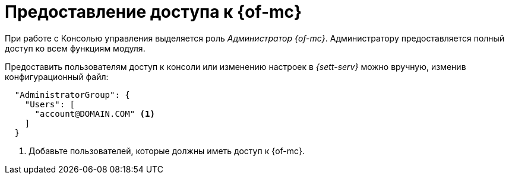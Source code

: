 = Предоставление доступа к {of-mc}

При работе с Консолью управления выделяется роль _Администратор {of-mc}_. Администратору предоставляется полный доступ ко всем функциям модуля.

// Администратором считается пользователь, xref:install.adoc[установивший] {mc}, а также любой пользователь, включённый в группу *{dv-web-admin-cns-admins-serv}* на компьютере с модулем {mc}. Пользователи, входящие в эту группу, имеют право работать с Консолью управления {dv}.

// Пользователи, входящие в группу *{dv-sett-serv-admins-serv}*, имеют право менять настройки в _{sett-serv}_.

// {mc} по умолчанию запускает {wacss} под учётной записью Network Service, которая включается в группы *{dv-sett-serv-admins-serv}* и *{dv-web-admin-cns-admins-serv}* автоматически.

Предоставить пользователям доступ к консоли или изменению настроек в _{sett-serv}_ можно вручную, изменив конфигурационный файл:

----
  "AdministratorGroup": {
    "Users": [
      "account@DOMAIN.COM" <.>
    ]
  }
----
<.> Добавьте пользователей, которые должны иметь доступ к {of-mc}.

// .Чтобы предоставить доступ к модулю и/или "{to-sett-serv}":
// . Включите пользователя в локальные группы безопасности *{dv-web-admin-cns-admins-serv}* и/или *{dv-sett-serv-admins-serv}* на компьютере с модулем {mc}.
// . Также включите пользователя в группу безопасности *{dv-web-admin-cns-admins-serv}* на сервере {dv}, чтобы была возможность открыть карточку из модулей _{wc}_ и _{wincl}_.
// . Выйдите и повторно войдите в учётную запись Windows, чтобы применить новые права.
//
// При обращении к приложению всегда срабатывает проверка принадлежности пользователя к группе *{dv-web-admin-cns-admins-serv}*. Если пользователь не входит в группу, выводится окно с сообщением об ошибке: `Работа с "{mc}" разрешена только пользователям локальной группы *{dv-web-admin-cns-admins-serv}*`.
//
// .Обратите внимание!
// ****
// Группы настраиваются в конфигурационном файле модуля _{pl}_. Структура файла подробно описана в документации модуля _{pl}_, раздел "xref:6.1@platform:admin:config-platform.adoc[]".
// ****
